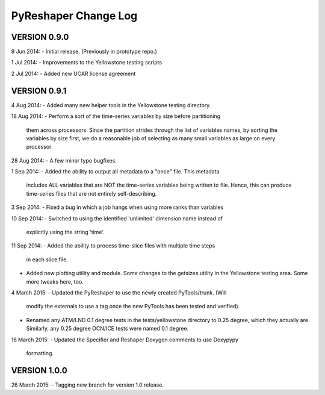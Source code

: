 PyReshaper Change Log
=====================

VERSION 0.9.0
-------------

9 Jun 2014:
- Initial release.  (Previously in prototype repo.)

1 Jul 2014:
- Improvements to the Yellowstone testing scripts

2 Jul 2014:
- Added new UCAR license agreement


VERSION 0.9.1
-------------
  
4 Aug 2014:
- Added many new helper tools in the Yellowstone testing directory.
 
18 Aug 2014:
- Perform a sort of the time-series variables by size before partitioning
  them across processors.  Since the partition strides through the list of
  variables names, by sorting the variables by size first, we do a reasonable
  job of selecting as many small variables as large on every processor

28 Aug 2014:
- A few minor typo bugfixes.
 
1 Sep 2014:
- Added the ability to output all metadata to a "once" file.  This metadata
  includes ALL variables that are NOT the time-series variables being written
  to file.  Hence, this can produce time-series files that are not entirely
  self-describing.

3 Sep 2014:
- Fixed a bug in which a job hangs when using more ranks than variables

10 Sep 2014:
- Switched to using the identified 'unlimited' dimension name instead of
  explicitly using the string 'time'.

11 Sep 2014:
- Added the ability to process time-slice files with multiple time steps
  in each slice file. 
- Added new plotting utility and module.  Some changes to the getsizes
  utility in the Yellowstone testing area.  Some more tweaks here, too.
  
4 March 2015:
- Updated the PyReshaper to use the newly created PyTools/trunk.  (Will
  modify the externals to use a tag once the new PyTools has been tested and
  verified).
- Renamed any ATM/LND 0.1 degree tests in the tests/yellowstone directory to 
  0.25 degree, which they actually are.  Similarly, any 0.25 degree OCN/ICE
  tests were named 0.1 degree.
  
16 March 2015:
- Updated the Specifier and Reshaper Doxygen comments to use Doxypypy
  formatting.
  
VERSION 1.0.0
-------------

26 March 2015:
- Tagging new branch for version 1.0 release.

 